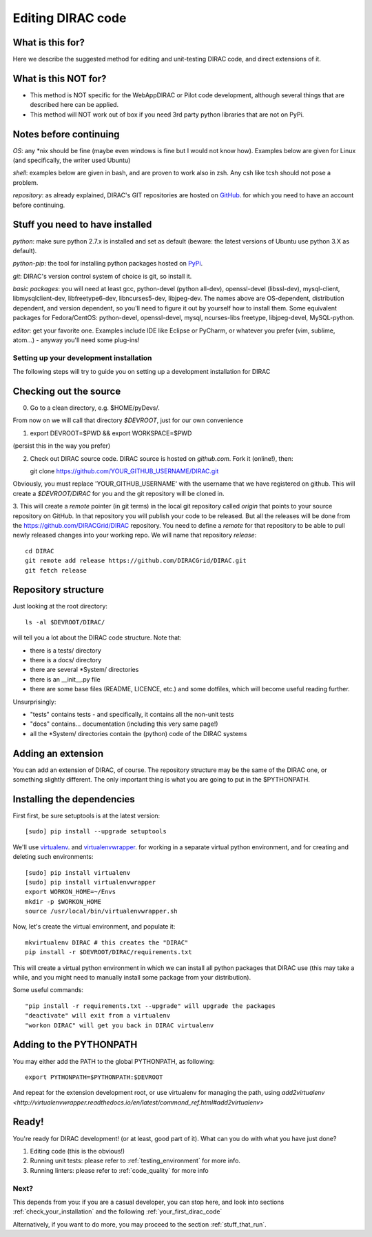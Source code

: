 .. _editing_code:

==================
Editing DIRAC code
==================

What is this for?
=================

Here we describe the suggested method for editing and unit-testing DIRAC code, and direct extensions of it.


What is this NOT for?
=====================

* This method is NOT specific for the WebAppDIRAC or Pilot code development, although several things that are described here can be applied.
* This method will NOT work out of box if you need 3rd party python libraries that are not on PyPi.



Notes before continuing
=======================

*OS*: any \*nix should be fine
(maybe even windows is fine but I would not know how).
Examples below are given for Linux (and specifically, the writer used Ubuntu)

*shell*: examples below are given in bash, and are proven to work also in zsh.
Any csh like tcsh should not pose a problem.

*repository*: as already explained,
DIRAC's GIT repositories are hosted on `GitHub <https://github.com/DIRACGrid>`_.
for which you need to have an account before continuing.



Stuff you need to have installed
================================

*python*: make sure python 2.7.x is installed and set as default
(beware: the latest versions of Ubuntu use python 3.X as default).

*python-pip*: the tool for installing python packages hosted
on `PyPi <https://pypi.python.org/pypi>`_.

*git*: DIRAC's version control system of choice is git, so install it.

*basic packages*: you will need at least gcc, python-devel (python all-dev),
openssl-devel (libssl-dev), mysql-client, libmysqlclient-dev,
libfreetype6-dev, libncurses5-dev, libjpeg-dev.
The names above are OS-dependent, distribution dependent, and version dependent,
so you'll need to figure it out by yourself how to install them.
Some equivalent packages for Fedora/CentOS: python-devel, openssl-devel, mysql, ncurses-libs freetype, libjpeg-devel, MySQL-python.

*editor*: get your favorite one.
Examples include IDE like Eclipse or PyCharm, or whatever you prefer
(vim, sublime, atom...) - anyway you'll need some plug-ins!




Setting up your development installation
----------------------------------------

The following steps will try to guide
you on setting up a development installation for DIRAC


Checking out the source
=======================

0. Go to a clean directory, e.g. $HOME/pyDevs/.

From now on we will call that directory *$DEVROOT*, just for our own convenience

1.

   export DEVROOT=$PWD && export WORKSPACE=$PWD

(persist this in the way you prefer)

2. Check out DIRAC source code. DIRAC source is hosted on *github.com*. Fork it (online!), then::

   git clone https://github.com/YOUR_GITHUB_USERNAME/DIRAC.git

Obviously, you must replace 'YOUR_GITHUB_USERNAME' with the username that we have registered on github.
This will create a *$DEVROOT/DIRAC* for you and the git repository will be cloned in.

3. This will create a *remote* pointer (in git terms) in the local git
repository called *origin* that points to your source repository on GitHub.
In that repository you will publish your code to be released. But all the releases
will be done from the https://github.com/DIRACGrid/DIRAC repository. You
need to define a *remote* for that repository to be able to pull newly
released changes into your working repo. We will name that repository *release*::

   cd DIRAC
   git remote add release https://github.com/DIRACGrid/DIRAC.git
   git fetch release


Repository structure
====================

Just looking at the root directory::

   ls -al $DEVROOT/DIRAC/

will tell you a lot about the DIRAC code structure. Note that:

* there is a tests/ directory
* there is a docs/ directory
* there are several \*System/ directories
* there is an \__init__.py file
* there are some base files (README, LICENCE, etc.) and some dotfiles, which will become useful reading further.

Unsurprisingly:

* "tests" contains tests - and specifically, it contains all the non-unit tests
* "docs" contains... documentation (including this very same page!)
* all the \*System/ directories contain the (python) code of the DIRAC systems


Adding an extension
===================

You can add an extension of DIRAC, of course.
The repository structure may be the same of the DIRAC one, or something slightly different.
The only important thing is what you are going to put in the $PYTHONPATH.


Installing the dependencies
===========================

First first, be sure setuptools is at the latest version::

   [sudo] pip install --upgrade setuptools

We'll use `virtualenv <https://virtualenv.readthedocs.org/en/latest/>`_.
and `virtualenvwrapper <https://virtualenvwrapper.readthedocs.org/en/latest/>`_.
for working in a separate virtual python environment,
and for creating and deleting such environments::

   [sudo] pip install virtualenv
   [sudo] pip install virtualenvwrapper
   export WORKON_HOME=~/Envs
   mkdir -p $WORKON_HOME
   source /usr/local/bin/virtualenvwrapper.sh

Now, let's create the virtual environment, and populate it::

   mkvirtualenv DIRAC # this creates the "DIRAC"
   pip install -r $DEVROOT/DIRAC/requirements.txt

This will create a virtual python environment in which we can install
all python packages that DIRAC use
(this may take a while, and you might need to manually install some package
from your distribution).

Some useful commands::

   "pip install -r requirements.txt --upgrade" will upgrade the packages
   "deactivate" will exit from a virtualenv
   "workon DIRAC" will get you back in DIRAC virtualenv


Adding to the PYTHONPATH
========================

You may either add the PATH to the global PYTHONPATH, as following::

   export PYTHONPATH=$PYTHONPATH:$DEVROOT

And repeat for the extension development root,
or use virtualenv for managing the path,
using `add2virtualenv <http://virtualenvwrapper.readthedocs.io/en/latest/command_ref.html#add2virtualenv>`


Ready!
======

You're ready for DIRAC development! (or at least, good part of it). What can you do with what you have just done?

1. Editing code (this is the obvious!)
2. Running unit tests: please refer to :ref:`testing_environment` for more info.
3. Running linters: please refer to :ref:`code_quality` for more info



Next?
-----

This depends from you: if you are a casual developer, you can stop here,
and look into sections :ref:`check_your_installation` and the following :ref:`your_first_dirac_code`

Alternatively, if you want to do more, you may proceed to the section :ref:`stuff_that_run`.
